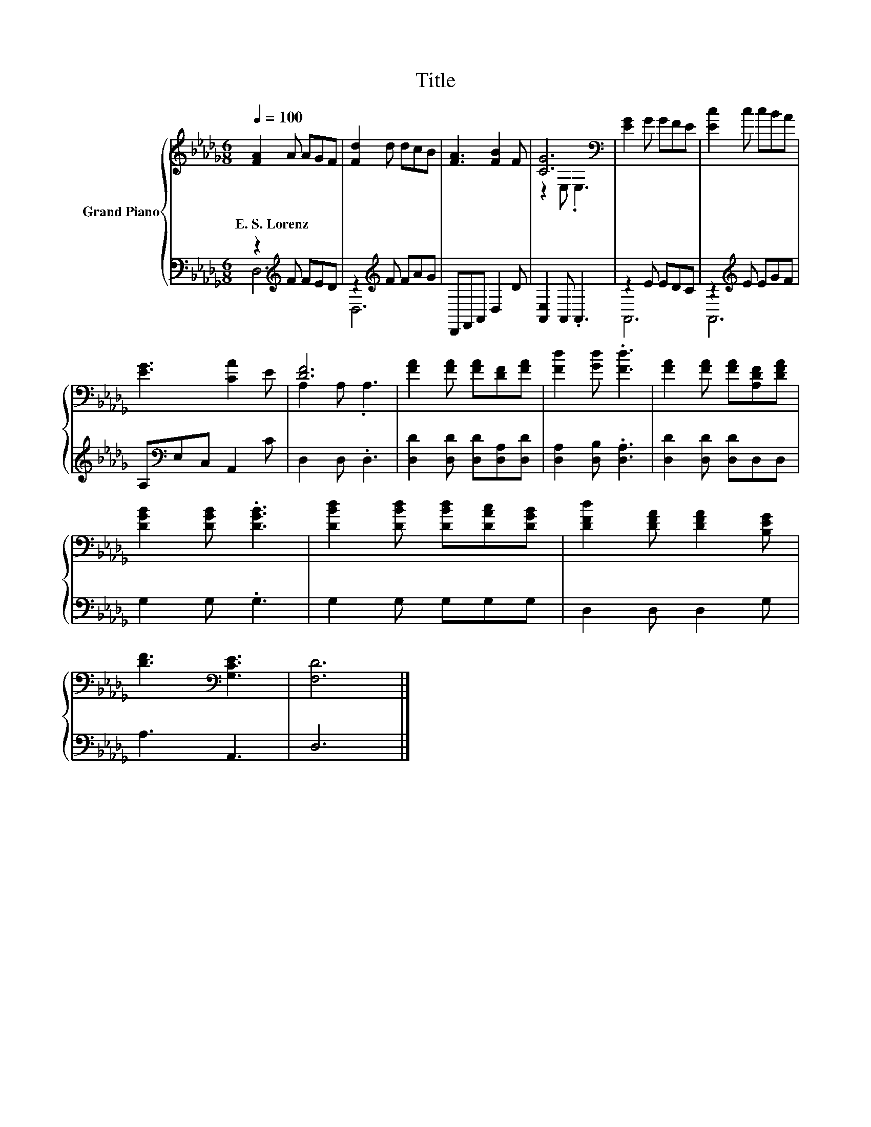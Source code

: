X:1
T:Title
%%score { ( 1 4 ) | ( 2 3 ) }
L:1/8
Q:1/4=100
M:6/8
K:Db
V:1 treble nm="Grand Piano"
V:4 treble 
V:2 bass 
V:3 bass 
V:1
 [FA]2 A AGF | [Fd]2 d dcB | [FA]3 [FB]2 F | [CG]6[K:bass] | [EG]2 G GFE | [Ec]2 c cBA | %6
w: E.~S.~Lorenz * * * *||||||
 [EG]3 [CA]2 E | [DF]6 | [FA]2 [FA] [FA][DF][FA] | [Fd]2 [Gd] .[Fd]3 | [FA]2 [FA] [FA][A,DF][DFA] | %11
w: |||||
 [DGB]2 [DGB] .[DGB]3 | [DBd]2 [DBd] [DBd][DAc][DGB] | [DFd]2 [DFA] [DFA]2 [B,EG] | %14
w: |||
 [DF]3[K:bass] [G,CE]3 | [F,D]6 |] %16
w: ||
V:2
 z2[K:treble] F FED | z2[K:treble] F FAG | D,,F,,A,, D,2 D | [A,,E,]2 A,, .A,,3 | z2 E EDC | %5
 z2[K:treble] E EGF | A,[K:bass]E,C, A,,2 C | D,2 D, .D,3 | [D,D]2 [D,D] [D,D][D,A,][D,D] | %9
 [D,A,]2 [D,B,] .[D,A,]3 | [D,D]2 [D,D] [D,D]D,D, | G,2 G, .G,3 | G,2 G, G,G,G, | D,2 D, D,2 G, | %14
 A,3 A,,3 | D,6 |] %16
V:3
 D,6[K:treble] | D,6[K:treble] | x6 | x6 | A,,6 | A,,6[K:treble] | x[K:bass] x5 | x6 | x6 | x6 | %10
 x6 | x6 | x6 | x6 | x6 | x6 |] %16
V:4
 x6 | x6 | x6 | z2[K:bass] E, .E,3 | x6 | x6 | x6 | A,2 A, .A,3 | x6 | x6 | x6 | x6 | x6 | x6 | %14
 x3[K:bass] x3 | x6 |] %16

